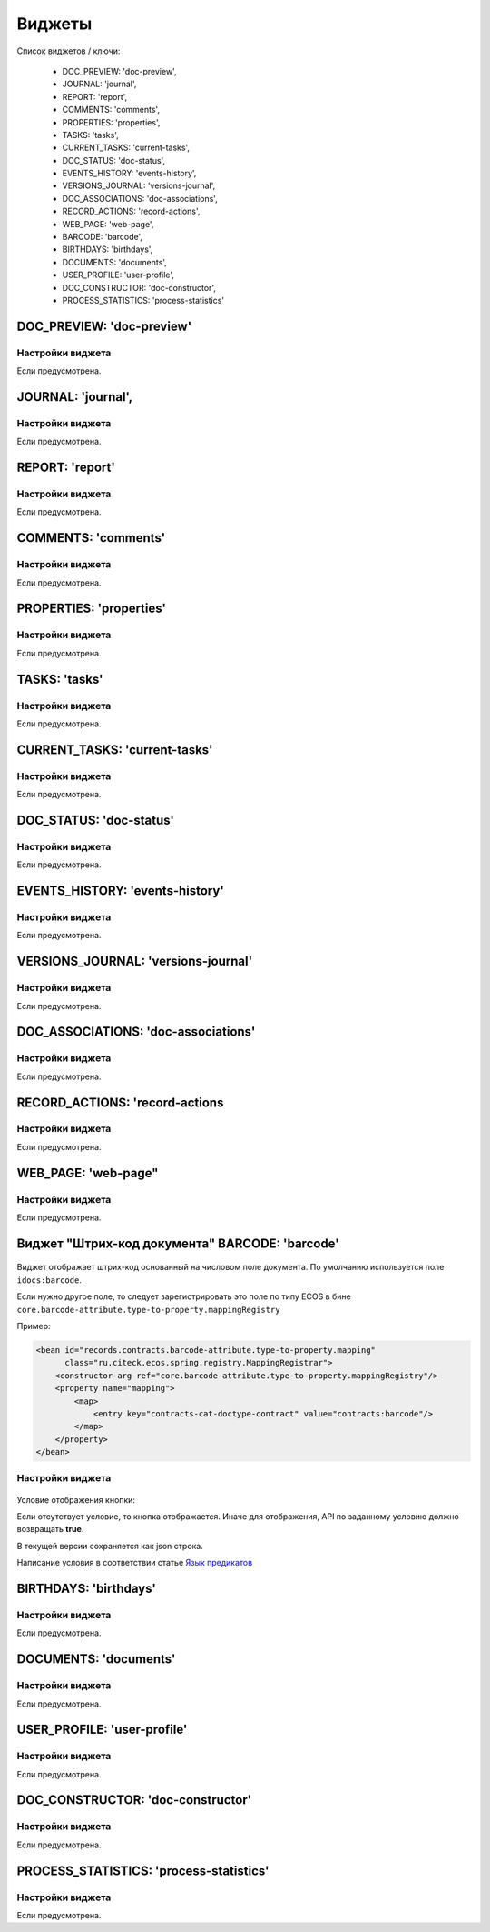 Виджеты
========

Список виджетов / ключи:

  * DOC_PREVIEW: 'doc-preview',
  * JOURNAL: 'journal',
  * REPORT: 'report',
  * COMMENTS: 'comments',
  * PROPERTIES: 'properties',
  * TASKS: 'tasks',
  * CURRENT_TASKS: 'current-tasks',
  * DOC_STATUS: 'doc-status',
  * EVENTS_HISTORY: 'events-history',
  * VERSIONS_JOURNAL: 'versions-journal',
  * DOC_ASSOCIATIONS: 'doc-associations',
  * RECORD_ACTIONS: 'record-actions',
  * WEB_PAGE: 'web-page',
  * BARCODE: 'barcode',
  * BIRTHDAYS: 'birthdays',
  * DOCUMENTS: 'documents',
  * USER_PROFILE: 'user-profile',
  * DOC_CONSTRUCTOR: 'doc-constructor',
  * PROCESS_STATISTICS: 'process-statistics'

DOC_PREVIEW: 'doc-preview'
-----------------------------

Настройки виджета
~~~~~~~~~~~~~~~~~~

Если предусмотрена.

JOURNAL: 'journal',
-----------------------------

Настройки виджета
~~~~~~~~~~~~~~~~~~

Если предусмотрена.

REPORT: 'report'
-------------------

Настройки виджета
~~~~~~~~~~~~~~~~~~

Если предусмотрена.

COMMENTS: 'comments'
----------------------

Настройки виджета
~~~~~~~~~~~~~~~~~~

Если предусмотрена.

PROPERTIES: 'properties'
--------------------------

Настройки виджета
~~~~~~~~~~~~~~~~~~

Если предусмотрена.

TASKS: 'tasks'
----------------

Настройки виджета
~~~~~~~~~~~~~~~~~~

Если предусмотрена.

CURRENT_TASKS: 'current-tasks'
--------------------------------

Настройки виджета
~~~~~~~~~~~~~~~~~~

Если предусмотрена.

DOC_STATUS: 'doc-status'
-----------------------------

Настройки виджета
~~~~~~~~~~~~~~~~~~

Если предусмотрена.

EVENTS_HISTORY: 'events-history'
---------------------------------

Настройки виджета
~~~~~~~~~~~~~~~~~~

Если предусмотрена.

VERSIONS_JOURNAL: 'versions-journal'
------------------------------------

Настройки виджета
~~~~~~~~~~~~~~~~~~

Если предусмотрена.

DOC_ASSOCIATIONS: 'doc-associations'
------------------------------------

Настройки виджета
~~~~~~~~~~~~~~~~~~

Если предусмотрена.

RECORD_ACTIONS: 'record-actions
--------------------------------

Настройки виджета
~~~~~~~~~~~~~~~~~~

Если предусмотрена.

WEB_PAGE: 'web-page"
----------------------

Настройки виджета
~~~~~~~~~~~~~~~~~~

Если предусмотрена.

Виджет "Штрих-код документа" BARCODE: 'barcode'
------------------------------------------------

 .. image:: _static/widgets/code_1.png
       :width: 200
       :align: center

Виджет отображает штрих-код основанный на числовом поле документа. По умолчанию используется поле ``idocs:barcode``. 

Если нужно другое поле, то следует зарегистрировать это поле по типу ECOS в бине ``core.barcode-attribute.type-to-property.mappingRegistry``

Пример:

.. code-block::

    <bean id="records.contracts.barcode-attribute.type-to-property.mapping"
          class="ru.citeck.ecos.spring.registry.MappingRegistrar">
        <constructor-arg ref="core.barcode-attribute.type-to-property.mappingRegistry"/>
        <property name="mapping">
            <map>
                <entry key="contracts-cat-doctype-contract" value="contracts:barcode"/>
            </map>
        </property>
    </bean>

Настройки виджета
~~~~~~~~~~~~~~~~~~

 .. image:: _static/widgets/code_2.png
       :width: 200
       :align: center

Условие отображения кнопки:

Если отсутствует условие, то кнопка отображается. Иначе для отображения, API по заданному условию должно возвращать **true**.

В текущей версии сохраняется как json строка. 

Написание условия в соответствии статье `Язык предикатов <https://citeck-ecos.readthedocs.io/ru/latest/general/%D0%AF%D0%B7%D1%8B%D0%BA_%D0%BF%D1%80%D0%B5%D0%B4%D0%B8%D0%BA%D0%B0%D1%82%D0%BE%D0%B2.html>`_

BIRTHDAYS: 'birthdays'
-----------------------------

Настройки виджета
~~~~~~~~~~~~~~~~~~

Если предусмотрена.

DOCUMENTS: 'documents'
-----------------------------

Настройки виджета
~~~~~~~~~~~~~~~~~~

Если предусмотрена.

USER_PROFILE: 'user-profile'
-----------------------------

Настройки виджета
~~~~~~~~~~~~~~~~~~

Если предусмотрена.

DOC_CONSTRUCTOR: 'doc-constructor'
-----------------------------------

Настройки виджета
~~~~~~~~~~~~~~~~~~

Если предусмотрена.

PROCESS_STATISTICS: 'process-statistics'
-----------------------------------------

Настройки виджета
~~~~~~~~~~~~~~~~~~

Если предусмотрена.
